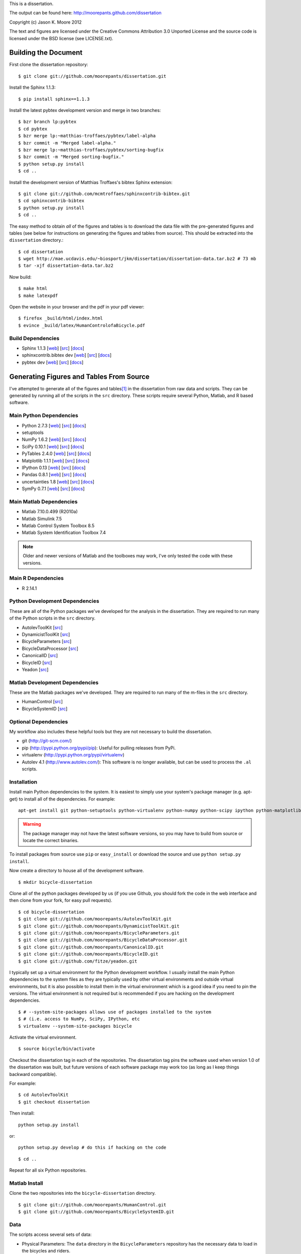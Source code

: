 This is a dissertation.

The output can be found here: http://moorepants.github.com/dissertation

Copyright (c) Jason K. Moore 2012

The text and figures are licensed under the Creative Commons Attribution 3.0
Unported License and the source code is licensed under the BSD license (see
LICENSE.txt).

Building the Document
=====================

First clone the dissertation repository::

   $ git clone git://github.com/moorepants/dissertation.git

Install the Sphinx 1.1.3::

   $ pip install sphinx==1.1.3

Install the latest pybtex development version and merge in two branches::

   $ bzr branch lp:pybtex
   $ cd pybtex
   $ bzr merge lp:~matthias-troffaes/pybtex/label-alpha
   $ bzr commit -m "Merged label-alpha."
   $ bzr merge lp:~matthias-troffaes/pybtex/sorting-bugfix
   $ bzr commit -m "Merged sorting-bugfix."
   $ python setup.py install
   $ cd ..

Install the development version of Matthias Troffaes's bibtex Sphinx
extension::

   $ git clone git://github.com/mcmtroffaes/sphinxcontrib-bibtex.git
   $ cd sphinxcontrib-bibtex
   $ python setup.py install
   $ cd ..

The easy method to obtain *all* of the figures and tables is to download the
data file with the pre-generated figures and tables (see below for instructions
on generating the figures and tables from source). This should be extracted
into the ``dissertation`` directory.::

   $ cd dissertation
   $ wget http://mae.ucdavis.edu/~biosport/jkm/dissertation/dissertation-data.tar.bz2 # 73 mb
   $ tar -xjf dissertation-data.tar.bz2

Now build::

   $ make html
   $ make latexpdf

Open the website in your browser and the pdf in your pdf viewer::

   $ firefox _build/html/index.html
   $ evince _build/latex/HumanControlofaBicycle.pdf

Build Dependencies
------------------

- Sphinx 1.1.3
  [`web <http://sphinx.pocoo.org>`_]
  [`src <https://bitbucket.org/birkenfeld/sphinx>`_]
  [`docs <http://sphinx.pocoo.org/contents.html>`_]
- sphinxcontrib.bibtex dev
  [`web <https://github.com/mcmtroffaes/sphinxcontrib-bibtex>`_]
  [`src <https://github.com/mcmtroffaes/sphinxcontrib-bibtex>`_]
  [`docs <http://sphinxcontrib-bibtex.readthedocs.org/en/latest/index.html>`_]
- pybtex dev
  [`web <http://pybtex.sourceforge.net>`_]
  [`src <https://code.launchpad.net/pybtex>`_]
  [`docs <http://pybtex.sourceforge.net/manual.html>`_]

Generating Figures and Tables From Source
=========================================

I've attempted to generate all of the figures and tables\ [#all]_ in the
dissertation from raw data and scripts. They can be generated by running all of
the scripts in the ``src`` directory. These scripts require several Python,
Matlab, and R based software.

Main Python Dependencies
------------------------

- Python 2.7.3
  [`web <http://www.python.org>`_]
  [`src <http://hg.python.org/cpython>`_]
  [`docs <http://www.python.org/doc>`_]
- setuptools
- NumPy 1.6.2
  [`web <http://www.numpy.org>`_]
  [`src <https://github.com/numpy/numpy>`_]
  [`docs <http://docs.scipy.org/doc/>`_]
- SciPy 0.10.1
  [`web <http://www.scipy.org>`_]
  [`src <https://github.com/scipy/scipy>`_]
  [`docs <http://docs.scipy.org/doc/>`_]
- PyTables 2.4.0
  [`web <http://www.pytables.org>`_]
  [`src <https://github.com/PyTables/PyTables>`_]
  [`docs <http://pytables.github.com/>`_]
- Matplotlib 1.1.1
  [`web <http://matplotlib.sourceforge.net>`_]
  [`src <https://github.com/matplotlib/matplotlib>`_]
  [`docs <http://matplotlib.sourceforge.net>`_]
- IPython 0.13
  [`web <http://ipython.org>`_]
  [`src <https://github.com/ipython/ipython>`_]
  [`docs <http://ipython.org/documentation.html>`_]
- Pandas 0.8.1
  [`web <http://pandas.pydata.org>`_]
  [`src <https://github.com/pydata/pandas>`_]
  [`docs <http://pandas.pydata.org/pandas-docs/stable>`_]
- uncertainties 1.8
  [`web <http://packages.python.org/uncertainties/>`_]
  [`src <https://github.com/lebigot/uncertainties>`_]
  [`docs <http://packages.python.org/uncertainties/>`_]
- SymPy 0.7.1
  [`web <http://www.sympy.org>`_]
  [`src <https://github.com/sympy/sympy>`_]
  [`docs <http://docs.sympy.org>`_]

Main Matlab Dependencies
------------------------

- Matlab 7.10.0.499 (R2010a)
- Matlab Simulink 7.5
- Matlab Control System Toolbox 8.5
- Matlab System Identification Toolbox 7.4

.. note:: Older and newer versions of Matlab and the toolboxes may work, I've
   only tested the code with these versions.

Main R Dependencies
-------------------

- R 2.14.1

Python Development Dependencies
-------------------------------

These are all of the Python packages we've developed for the analysis in the
dissertation. They are required to run many of the Python scripts in the
``src`` directory.

- AutolevToolKit
  [`src <https://github.com/moorepants/AutolevToolKit>`_]
- DynamicistToolKit
  [`src <https://github.com/moorepants/DynamicistToolKit>`_]
- BicycleParameters
  [`src <https://github.com/moorepants/BicycleParameters>`_]
- BicycleDataProcessor
  [`src <https://github.com/moorepants/BicycleDataProcessor>`_]
- CanonicalID
  [`src <https://github.com/moorepants/CanonicalID>`_]
- BicycleID
  [`src <https://github.com/moorepants/BicycleID>`_]
- Yeadon
  [`src <https://github.com/fitze/yeadon>`_]

Matlab Development Dependencies
-------------------------------

These are the Matlab packages we've developed. They are required to run many of
the m-files in the ``src`` directory.

- HumanControl
  [`src <https://github.com/moorepants/HumanControl>`_]
- BicycleSystemID
  [`src <https://github.com/moorepants/BicycleSystemID>`_]

Optional Dependencies
---------------------

My workflow also includes these helpful tools but they are not necessary to
build the dissertation.

- git (http://git-scm.com/)
- pip (http://pypi.python.org/pypi/pip): Useful for pulling releases from PyPi.
- virtualenv (http://pypi.python.org/pypi/virtualenv)
- Autolev 4.1 (http://www.autolev.com/): This software is no longer available,
  but can be used to process the ``.al`` scripts.

Installation
------------

Install main Python dependencies to the system. It is easiest to simply use
your system's package manager (e.g. apt-get) to install all of the
dependencies. For example::

   apt-get install git python-setuptools python-virtualenv python-numpy python-scipy ipython python-matplotlib python-pandas python-sphinx python-tables python-uncertainties

.. warning:: The package manager may not have the latest software versions, so
   you may have to build from source or locate the correct binaries.

To install packages from source use ``pip`` or ``easy_install`` or  download
the source and use ``python setup.py install``.

Now create a directory to house all of the development software.

::

   $ mkdir bicycle-dissertation

Clone all of the python packages developed by us (if you use Github, you should
fork the code in the web interface and then clone from your fork, for easy pull
requests).

::

   $ cd bicycle-dissertation
   $ git clone git://github.com/moorepants/AutolevToolKit.git
   $ git clone git://github.com/moorepants/DynamicistToolKit.git
   $ git clone git://github.com/moorepants/BicycleParameters.git
   $ git clone git://github.com/moorepants/BicycleDataProcessor.git
   $ git clone git://github.com/moorepants/CanonicalID.git
   $ git clone git://github.com/moorepants/BicycleID.git
   $ git clone git://github.com/fitze/yeadon.git

I typically set up a virtual environment for the Python development workflow.
I usually install the main Python dependencies to the system files as they are
typically used by other virtual environments and outside virtual environments,
but it is also possible to install them in the virtual environment which is a
good idea if you need to pin the versions. The virtual environment is not
required but is recommended if you are hacking on the development dependencies.

::

   $ # --system-site-packages allows use of packages installed to the system
   $ # (i.e. access to NumPy, SciPy, IPython, etc
   $ virtualenv --system-site-packages bicycle

Activate the virtual environment.

::

   $ source bicycle/bin/activate

Checkout the dissertation tag in each of the repositories. The dissertation tag
pins the software used when version 1.0 of the dissertation was built, but
future versions of each software package may work too (as long as I keep things
backward compatible).

For example::

   $ cd AutolevToolKit
   $ git checkout dissertation

Then install::

   python setup.py install

or::

   python setup.py develop # do this if hacking on the code

::

   $ cd ..

Repeat for all six Python repositories.

Matlab Install
--------------

Clone the two repositories into the ``bicycle-dissertation`` directory.

::

   $ git clone git://github.com/moorepants/HumanControl.git
   $ git clone git://github.com/moorepants/BicycleSystemID.git

Data
----

The scripts access several sets of data:

- Physical Parameters: The ``data`` directory in the ``BicycleParameters``
  repository has the necessary data to load in the bicycles and riders.
- The Davis bicycle run database can be downloaded here
  http://mae.ucdavis.edu/~biosport/InstrumentedBicycleData/InstrumentedBicycleData.h5.bz2
  [310mb].  To build from raw data files see the ``BicycleDataProcessor``
  README.

.. warning:: The scripts in the ``src`` directory do not create all of the
   figures in the dissertation. Some figures were generated during older
   studies before I had strict coding practices and reproducibility on my mind.
   But all of these figures can be produced from other source code. They just
   aren't that user friendly. Contact me if you want to build those figures.

Paths
-----

This is an absolute mess so far. A lot of the scripts have explicit paths to
the data files which are referenced to my file system. They will have to be
manually changed to reflect the locations on the system you install to.

Generate Figures and Tables
---------------------------

At this point the figures and tables can be generated by running all of the
scripts in the ``src`` directory. The figures and tables are all stored in the
``figures`` and ``tables`` directory and most are auto-generated with the
source code in the ``src`` directory and data stored in the ``data`` directory.

.. rubric:: Footnotes

.. [#all] Most of the figures are generated by the source but some are not. The
   others are either svg figures or created from other source code that hasn't
   been consolidated into the dissertation files.
